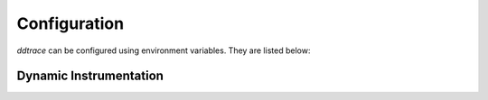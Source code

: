 .. _Configuration:

===============
 Configuration
===============

`ddtrace` can be configured using environment variables. They are listed
below:


.. ddtrace-configuration-options::
   DD_ENV:
     description: |
         Set an application's environment e.g. ``prod``, ``pre-prod``, ``staging``. Added in ``v0.36.0``. See `Unified Service Tagging`_ for more information.

   DD_SERVICE:
     default: (autodetected)
     description: |
         Set the service name to be used for this application. A default is
         provided for these integrations: :ref:`bottle`, :ref:`flask`, :ref:`grpc`,
         :ref:`pyramid`, :ref:`pylons`, :ref:`tornado`, :ref:`celery`, :ref:`django` and
         :ref:`falcon`. Added in ``v0.36.0``. See `Unified Service Tagging`_ for more information.

   DD_SERVICE_MAPPING:
     description: |
         Define service name mappings to allow renaming services in traces, e.g. ``postgres:postgresql,defaultdb:postgresql``.

   DD_TAGS:
     description: |
         Set global tags to be attached to every span. Value must be either comma or space separated. e.g. ``key1:value1,key2,value2`` or ``key1:value key2:value2``.
     version_added:
       v0.38.0: Comma separated support added
       v0.48.0: Space separated support added

   DD_VERSION:
     description: |
         Set an application's version in traces and logs e.g. ``1.2.3``,
         ``6c44da20``, ``2020.02.13``. Generally set along with ``DD_SERVICE``.

         See `Unified Service Tagging`_ for more information.
     version_added:
       v0.36.0:

   DD_SITE:
     default: datadoghq.com
     description: |
         Specify which site to use for uploading profiles. Set to
         ``datadoghq.eu`` to use EU site.

   DD_TRACE_ENABLED:
     type: Boolean
     default: True
     description: |
         Enable sending of spans to the Agent. Note that instrumentation will still be installed and spans will be
         generated.
     version_added:
       v0.41.0: |
           Formerly named ``DATADOG_TRACE_ENABLED``

   DD_INSTRUMENTATION_TELEMETRY_ENABLED:
     type: Boolean
     default: True
     description: |
         Enables sending :ref:`telemetry <Instrumentation Telemetry>` events to the agent.

   DD_TRACE_DEBUG:
     type: Boolean
     default: False
     description: |
         Enables debug logging in the tracer. Setting this flag will cause the library to create a root logging handler if one does not already exist.

         Can be used with `DD_TRACE_LOG_FILE` to route logs to a file.
     version_added:
       v0.41.0: |
           Formerly named ``DATADOG_TRACE_DEBUG``

   DD_TRACE_LOG_FILE_LEVEL:
     default: DEBUG
     description: |
         Configures the ``RotatingFileHandler`` used by the `ddtrace` logger to write logs to a file based on the level specified.
         Defaults to `DEBUG`, but will accept the values found in the standard **logging** library, such as WARNING, ERROR, and INFO,
         if further customization is needed. Files are not written to unless ``DD_TRACE_LOG_FILE`` has been defined.

   DD_TRACE_LOG_FILE:
     description: |
         Directs `ddtrace` logs to a specific file. Note: The default backup count is 1. For larger logs, use with ``DD_TRACE_LOG_FILE_SIZE_BYTES``.
         To fine tune the logging level, use with ``DD_TRACE_LOG_FILE_LEVEL``.

   DD_TRACE_LOG_FILE_SIZE_BYTES:
     type: Int
     default: 15728640
     description: |
         Max size for a file when used with `DD_TRACE_LOG_FILE`. When a log has exceeded this size, there will be one backup log file created.
         In total, the files will store ``2 * DD_TRACE_LOG_FILE_SIZE_BYTES`` worth of logs.

   DD_TRACE_<INTEGRATION>_ENABLED:
     type: Boolean
     default: True
     description: |
         Enables <INTEGRATION> to be patched. For example, ``DD_TRACE_DJANGO_ENABLED=false`` will disable the Django
         integration from being installed.
     version_added:
       v0.41.0:

   DD_PATCH_MODULES:
     description: |
         Override the modules patched for this execution of the program. Must be
         a list in the ``module1:boolean,module2:boolean`` format. For example,
         ``boto:true,redis:false``.
     version_added:
       v0.55.0: |
           Formerly named ``DATADOG_PATCH_MODULES``

   DD_LOGS_INJECTION:
     type: Boolean
     default: False
     description: Enables :ref:`Logs Injection`.

   DD_CALL_BASIC_CONFIG:
     type: Boolean
     default: False
     description: Controls whether ``logging.basicConfig`` is called in ``ddtrace-run`` or when debug mode is enabled.

   DD_TRACE_AGENT_URL:
     type: URL
     default: |
         ``unix:///var/run/datadog/apm.socket`` if available
         otherwise ``http://localhost:8126``
     description: |
           The URL to use to connect the Datadog agent for traces. The url can start with
           ``http://`` to connect using HTTP or with ``unix://`` to use a Unix
           Domain Socket.

           Example for http url: ``DD_TRACE_AGENT_URL=http://localhost:8126``

           Example for UDS: ``DD_TRACE_AGENT_URL=unix:///var/run/datadog/apm.socket``

   DD_DOGSTATSD_URL:
     type: URL
     default: |
         ``unix:///var/run/datadog/dsd.socket`` if available
         otherwise ``udp://localhost:8125``
     description: |
         The URL to use to connect the Datadog agent for Dogstatsd metrics. The url can start with
         ``udp://`` to connect using UDP or with ``unix://`` to use a Unix
         Domain Socket.

         Example for UDP url: ``DD_TRACE_AGENT_URL=udp://localhost:8125``

         Example for UDS: ``DD_TRACE_AGENT_URL=unix:///var/run/datadog/dsd.socket``

   DD_TRACE_AGENT_TIMEOUT_SECONDS:
     type: Float
     default: 2.0
     description: The timeout in float to use to connect to the Datadog agent.

   DD_TRACE_WRITER_BUFFER_SIZE_BYTES:
     type: Int
     default: 8388608
     description: The max size in bytes of traces to buffer between flushes to the agent.

   DD_TRACE_WRITER_MAX_PAYLOAD_SIZE_BYTES:
     type: Int
     default: 8388608
     description: |
         The max size in bytes of each payload item sent to the trace agent. If the max payload size is greater than buffer size,
         then max size of each payload item will be the buffer size.

   DD_TRACE_WRITER_INTERVAL_SECONDS:
     type: Float
     default: 1.0
     description: The time between each flush of traces to the trace agent.

   DD_TRACE_STARTUP_LOGS:
     type: Boolean
     default: False
     description: Enable or disable start up diagnostic logging.

   DD_TRACE_SAMPLE_RATE:
     type: Float
     default: 1.0
     description: A float, f, 0.0 <= f <= 1.0. f*100% of traces will be sampled.

   DD_TRACE_SAMPLING_RULES:
     type: JSON array
     description: |
         A JSON array of objects. Each object must have a “sample_rate”, and the “name” and “service” fields are optional. The “sample_rate” value must be between 0.0 and 1.0 (inclusive).

         **Example:** ``DD_TRACE_SAMPLING_RULES='[{"sample_rate":0.5,"service":"my-service"}]'``

         **Note** that the JSON object must be included in single quotes (') to avoid problems with escaping of the double quote (") character.

   DD_TRACE_HEADER_TAGS:
     description: |
         A map of case-insensitive header keys to tag names. Automatically applies matching header values as tags on root spans.

         For example, ``User-Agent:http.useragent,content-type:http.content_type``.

   DD_TRACE_API_VERSION:
     default: |
         ``v0.4`` if priority sampling is enabled, else ``v0.3``
     description: |
         The trace API version to use when sending traces to the Datadog agent.

         Currently, the supported versions are: ``v0.3``, ``v0.4`` and ``v0.5``.

   DD_TRACE_OBFUSCATION_QUERY_STRING_PATTERN:
     default: |
         ``(?i)(?:p(?:ass)?w(?:or)?d|pass(?:_?phrase)?|secret|(?:api_?|private_?|public_?|access_?|secret_?)key(?:_?id)?|token|consumer_?(?:id|key|secret)|sign(?:ed|ature)?|auth(?:entication|orization)?)(?:(?:\s|%20)*(?:=|%3D)[^&]+|(?:"|%22)(?:\s|%20)*(?::|%3A)(?:\s|%20)*(?:"|%22)(?:%2[^2]|%[^2]|[^"%])+(?:"|%22))|bearer(?:\s|%20)+[a-z0-9\._\-]|token(?::|%3A)[a-z0-9]{13}|gh[opsu]_[0-9a-zA-Z]{36}|ey[I-L](?:[\w=-]|%3D)+\.ey[I-L](?:[\w=-]|%3D)+(?:\.(?:[\w.+\/=-]|%3D|%2F|%2B)+)?|[\-]{5}BEGIN(?:[a-z\s]|%20)+PRIVATE(?:\s|%20)KEY[\-]{5}[^\-]+[\-]{5}END(?:[a-z\s]|%20)+PRIVATE(?:\s|%20)KEY|ssh-rsa(?:\s|%20)*(?:[a-z0-9\/\.+]|%2F|%5C|%2B){100,}.``
     description: A regexp to redact sensitive query strings. Obfuscation disabled if set to empty string

   DD_TRACE_PROPAGATION_STYLE:
     default: |
         ``datadog``
     description: |
         Comma separated list of propagation styles used for extracting trace context from inbound request headers and injecting trace context into outbound request headers.

         Overridden by ``DD_TRACE_PROPAGATION_STYLE_EXTRACT`` for extraction.

         Overridden by ``DD_TRACE_PROPAGATION_STYLE_INJECT`` for injection.

         The supported values are ``datadog``, ``b3``, and ``b3 single header``.

         When checking inbound request headers we will take the first valid trace context in the order provided.

         All provided styles are injected into the headers of outbound requests.

         Example: ``DD_TRACE_PROPAGATION_STYLE_EXTRACT="datadog,b3"`` to check for both ``x-datadog-*`` and ``x-b3-*``
         headers when parsing incoming request headers for a trace context.

   DD_TRACE_PROPAGATION_STYLE_EXTRACT:
     default: |
         ``datadog``
     description: |
         Comma separated list of propagation styles used for extracting trace context from inbound request headers.

         Overrides ``DD_TRACE_PROPAGATION_STYLE`` for extraction propagation style.

         The supported values are ``datadog``, ``b3``, and ``b3 single header``.

         When checking inbound request headers we will take the first valid trace context in the order provided.

         Example: ``DD_TRACE_PROPAGATION_STYLE="datadog,b3"`` to check for both ``x-datadog-*`` and ``x-b3-*``
         headers when parsing incoming request headers for a trace context. In addition, to inject both ``x-datadog-*`` and ``x-b3-*``
         headers into outbound requests.

   DD_TRACE_PROPAGATION_STYLE_INJECT:
     default: |
         ``datadog``
     description: |
         Comma separated list of propagation styles used for injecting trace context into outbound request headers.

         Overrides ``DD_TRACE_PROPAGATION_STYLE`` for injection propagation style.

         The supported values are ``datadog``, ``b3``, and ``b3 single header``.

         All provided styles are injected into the headers of outbound requests.

         Example: ``DD_TRACE_PROPAGATION_STYLE_INJECT="datadog,b3"`` to inject both ``x-datadog-*`` and ``x-b3-*``
         headers into outbound requests.

   DD_TRACE_X_DATADOG_TAGS_MAX_LENGTH:
     type: Integer
     default: 512
     description: |
         The maximum length of ``x-datadog-tags`` header allowed in the Datadog propagation style.
         Must be a value between 0 to 512. If 0, propagation of ``x-datadog-tags`` is disabled.

   DD_TRACE_PARTIAL_FLUSH_ENABLED:
     type: Boolean
     default: True
     description: Prevents large payloads being sent to APM.

   DD_PROFILING_ENABLED:
     type: Boolean
     default: False
     description: Enable Datadog profiling when using ``ddtrace-run``.

   DD_PROFILING_API_TIMEOUT:
     type: Float
     default: 10
     description: The timeout in seconds before dropping events if the HTTP API does not reply.

   DD_PROFILING_MAX_TIME_USAGE_PCT:
     type: Float
     default: 1
     description: |
         The percentage of maximum time the stack profiler can use when computing
         statistics. Must be greater than 0 and lesser or equal to 100.

   DD_PROFILING_MAX_FRAMES:
     type: Integer
     default: 64
     description: The maximum number of frames to capture in stack execution tracing.

   DD_PROFILING_ENABLE_CODE_PROVENANCE:
     type: Boolean
     default: False
     description: Whether to enable code provenance.

   DD_PROFILING_MEMORY_ENABLED:
     type: Boolean
     default: True
     description: Whether to enable the memory profiler.

   DD_PROFILING_HEAP_ENABLED:
     type: Boolean
     default: True
     description: Whether to enable the heap memory profiler.

   DD_PROFILING_CAPTURE_PCT:
     type: Float
     default: 1
     description: |
         The percentage of events that should be captured (e.g. memory
         allocation). Greater values reduce the program execution speed. Must be
         greater than 0 lesser or equal to 100.

   DD_PROFILING_UPLOAD_INTERVAL:
     type: Float
     default: 60
     description: The interval in seconds to wait before flushing out recorded events.

   DD_PROFILING_IGNORE_PROFILER:
     type: Boolean
     default: False
     description: |
       **Deprecated**: whether to ignore the profiler in the generated data.

   DD_PROFILING_TAGS:
     description: |
         The tags to apply to uploaded profile. Must be a list in the
         ``key1:value,key2:value2`` format.

   DD_PROFILING_ENDPOINT_COLLECTION_ENABLED:
     type: Boolean
     default: True
     description: Whether to enable the endpoint data collection in profiles.

   DD_APPSEC_ENABLED:
     type: Boolean
     default: False
     description: Whether to enable AppSec monitoring.

   DD_APPSEC_RULES:
     type: String
     description: Path to a json file containing AppSec rules.

   DD_COMPILE_DEBUG:
     type: Boolean
     default: False
     description: Compile Cython extensions in RelWithDebInfo mode (with debug info, but no debug code or asserts)

   DD_APPSEC_OBFUSCATION_PARAMETER_KEY_REGEXP:
     default: |
       ``(?i)(?:p(?:ass)?w(?:or)?d|pass(?:_?phrase)?|secret|(?:api_?|private_?|public_?)key)|token|consumer_?(?:id|key|secret)|sign(?:ed|ature)|bearer|authorization``
     description: Sensitive parameter key regexp for obfuscation.

   DD_APPSEC_OBFUSCATION_PARAMETER_VALUE_REGEXP:
     default: |
         ``(?i)(?:p(?:ass)?w(?:or)?d|pass(?:_?phrase)?|secret|(?:api_?|private_?|public_?|access_?|secret_?)key(?:_?id)?|token|consumer_?(?:id|key|secret)|sign(?:ed|ature)?|auth(?:entication|orization)?)(?:\s*=[^;]|"\s*:\s*"[^"]+")|bearer\s+[a-z0-9\._\-]+|token:[a-z0-9]{13}|gh[opsu]_[0-9a-zA-Z]{36}|ey[I-L][\w=-]+\.ey[I-L][\w=-]+(?:\.[\w.+\/=-]+)?|[\-]{5}BEGIN[a-z\s]+PRIVATE\sKEY[\-]{5}[^\-]+[\-]{5}END[a-z\s]+PRIVATE\sKEY|ssh-rsa\s*[a-z0-9\/\.+]{100,}``
     description: Sensitive parameter value regexp for obfuscation.

   DD_HTTP_CLIENT_TAG_QUERY_STRING:
     type: Boolean
     default: True
     description: Send query strings in http.url tag in http client integrations.

   DD_HTTP_SERVER_TAG_QUERY_STRING:
     type: Boolean
     default: True
     description: Send query strings in http.url tag in http server integrations.

   DD_IAST_ENABLED:
     type: Boolean
     default: False
     description: Whether to enable IAST.

   DD_IAST_MAX_CONCURRENT_REQUESTS:
     type: Integer
     default: 2
     description: Number of requests analyzed at the same time.

   DD_IAST_VULNERABILITIES_PER_REQUEST:
     type: Integer
     default: 2
     description: Number of vulnerabilities reported in each request.

   DD_IAST_WEAK_HASH_ALGORITHMS:
     type: String
     default: "MD5,SHA1"
     description: Weak hashing algorithms that should be reported, comma separated.

.. _Unified Service Tagging: https://docs.datadoghq.com/getting_started/tagging/unified_service_tagging/


Dynamic Instrumentation
-----------------------

.. envier:: ddtrace.settings.dynamic_instrumentation:DynamicInstrumentationConfig
